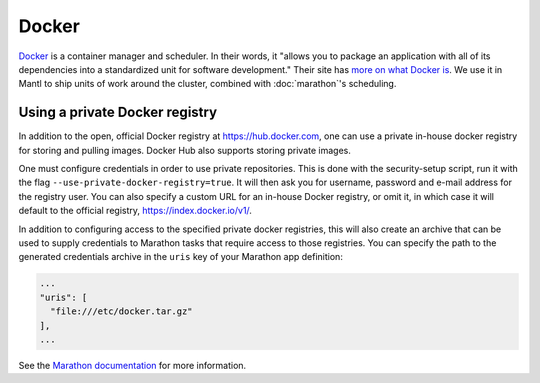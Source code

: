 Docker
======

.. versionadded:: 0.1

`Docker <https://www.docker.com/>`_ is a container manager and scheduler. In
their words, it "allows you to package an application with all of its
dependencies into a standardized unit for software development." Their site has
`more on what Docker is <https://www.docker.com/whatisdocker>`_. We use it in
Mantl to ship units of work around the cluster, combined
with :doc:`marathon`'s scheduling.

Using a private Docker registry
-------------------------------

In addition to the open, official Docker registry at https://hub.docker.com,
one can use a private in-house docker registry for storing and pulling images.
Docker Hub also supports storing private images.

One must configure credentials in order to use private repositories. This is
done with the security-setup script, run it with the flag
``--use-private-docker-registry=true``. It will then ask you for username,
password and e-mail address for the registry user. You can also specify a custom
URL for an in-house Docker registry, or omit it, in which case it will default
to the official registry, https://index.docker.io/v1/.

In addition to configuring access to the specified private docker registries,
this will also create an archive that can be used to supply credentials to
Marathon tasks that require access to those registries. You can specify the path
to the generated credentials archive in the ``uris`` key of your Marathon app
definition:

.. code-block:: json

    ...
    "uris": [
      "file:///etc/docker.tar.gz"
    ],
    ...

See the `Marathon documentation
<https://mesosphere.github.io/marathon/docs/native-docker-private-registry.html>`_
for more information.
